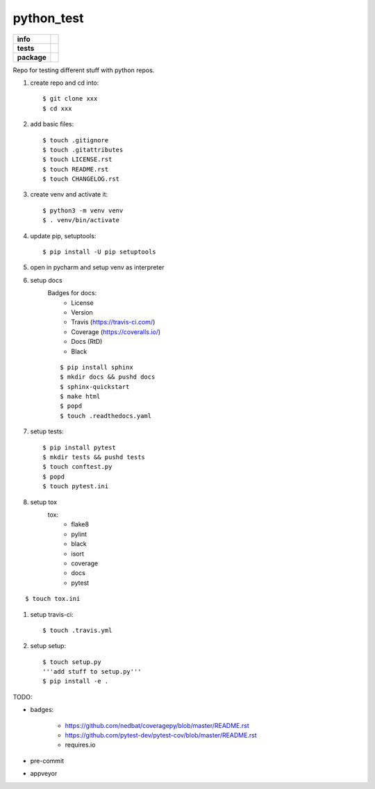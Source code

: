 python_test
===========

.. start badges

.. list-table::
    :stub-columns: 1

    * - info
      - |docs| |license| |black| |last_commit|
    * - tests
      - |travis| |codecov|
    * - package
      - |version|


.. |license| image:: https://img.shields.io/github/license/Cielquan/python_test
   :target: https://github.com/Cielquan/python_test/blob/master/LICENSE.rst

.. |version| image:: https://img.shields.io/github/v/release/Cielquan/python_test
   :target: https://github.com/Cielquan/python_test/releases/latest

.. |travis| image:: https://travis-ci.com/Cielquan/python_test.svg?branch=master
    :target: https://travis-ci.com/Cielquan/python_test

.. |codecov| image:: https://codecov.io/gh/Cielquan/python_test/branch/master/graph/badge.svg
   :target: https://codecov.io/gh/Cielquan/python_test

.. |docs| image:: https://readthedocs.org/projects/python-test-cielquan/badge/?version=latest
  :target: https://python-test-cielquan.readthedocs.io/en/latest/?badge=latest
  :alt: Documentation Status

.. |black| image:: https://img.shields.io/badge/code%20style-black-000000.svg
    :target: https://github.com/psf/black

.. |last_commit| image:: https://img.shields.io/github/last-commit/Cielquan/python_test
    :alt: GitHub last commit

.. other badges:
    https://github.com/pytest-dev/pytest-cov/blob/master/README.rst
    https://github.com/nedbat/coveragepy/blob/master/README.rst

.. finish badges

Repo for testing different stuff with python repos.

#. create repo and cd into::

    $ git clone xxx
    $ cd xxx

#. add basic files::

    $ touch .gitignore
    $ touch .gitattributes
    $ touch LICENSE.rst
    $ touch README.rst
    $ touch CHANGELOG.rst

#. create venv and activate it::

    $ python3 -m venv venv
    $ . venv/bin/activate

#. update pip, setuptools::

    $ pip install -U pip setuptools

#. open in pycharm and setup venv as interpreter

#. setup docs
    Badges for docs:
      * License
      * Version
      * Travis (https://travis-ci.com/)
      * Coverage (https://coveralls.io/)
      * Docs (RtD)
      * Black

    ::

        $ pip install sphinx
        $ mkdir docs && pushd docs
        $ sphinx-quickstart
        $ make html
        $ popd
        $ touch .readthedocs.yaml

#. setup tests::

    $ pip install pytest
    $ mkdir tests && pushd tests
    $ touch conftest.py
    $ popd
    $ touch pytest.ini

#. setup tox
    tox:
      - flake8
      - pylint
      - black
      - isort
      - coverage
      - docs
      - pytest

::

    $ touch tox.ini

#. setup travis-ci::

    $ touch .travis.yml

#. setup setup::

    $ touch setup.py
    '''add stuff to setup.py'''
    $ pip install -e .




TODO:

* badges:

    - https://github.com/nedbat/coveragepy/blob/master/README.rst
    - https://github.com/pytest-dev/pytest-cov/blob/master/README.rst
    - requires.io

* pre-commit
* appveyor